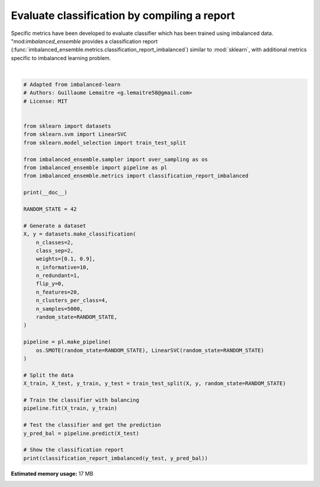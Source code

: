
.. DO NOT EDIT.
.. THIS FILE WAS AUTOMATICALLY GENERATED BY SPHINX-GALLERY.
.. TO MAKE CHANGES, EDIT THE SOURCE PYTHON FILE:
.. "auto_examples\evaluation\plot_classification_report.py"
.. LINE NUMBERS ARE GIVEN BELOW.

.. only:: html

    .. note::
        :class: sphx-glr-download-link-note

        Click :ref:`here <sphx_glr_download_auto_examples_evaluation_plot_classification_report.py>`
        to download the full example code

.. rst-class:: sphx-glr-example-title

.. _sphx_glr_auto_examples_evaluation_plot_classification_report.py:


=============================================
Evaluate classification by compiling a report
=============================================

Specific metrics have been developed to evaluate classifier which has been
trained using imbalanced data. "mod:`imbalanced_ensemble` provides a classification report
(:func:`imbalanced_ensemble.metrics.classification_report_imbalanced`) 
similar to :mod:`sklearn`, with additional metrics specific to imbalanced
learning problem.

.. GENERATED FROM PYTHON SOURCE LINES 12-59




.. rst-class:: sphx-glr-script-out

 Out:

 .. code-block:: none


    C:\Softwares\Anaconda3\lib\site-packages\sklearn\svm\_base.py:985: ConvergenceWarning: Liblinear failed to converge, increase the number of iterations.
      warnings.warn("Liblinear failed to converge, increase "
                       pre       rec       spe        f1       geo       iba       sup

              0       0.41      0.84      0.87      0.55      0.85      0.73       123
              1       0.98      0.87      0.84      0.92      0.85      0.73      1127

    avg / total       0.92      0.87      0.84      0.89      0.85      0.73      1250







|

.. code-block:: default


    # Adapted from imbalanced-learn
    # Authors: Guillaume Lemaitre <g.lemaitre58@gmail.com>
    # License: MIT


    from sklearn import datasets
    from sklearn.svm import LinearSVC
    from sklearn.model_selection import train_test_split

    from imbalanced_ensemble.sampler import over_sampling as os
    from imbalanced_ensemble import pipeline as pl
    from imbalanced_ensemble.metrics import classification_report_imbalanced

    print(__doc__)

    RANDOM_STATE = 42

    # Generate a dataset
    X, y = datasets.make_classification(
        n_classes=2,
        class_sep=2,
        weights=[0.1, 0.9],
        n_informative=10,
        n_redundant=1,
        flip_y=0,
        n_features=20,
        n_clusters_per_class=4,
        n_samples=5000,
        random_state=RANDOM_STATE,
    )

    pipeline = pl.make_pipeline(
        os.SMOTE(random_state=RANDOM_STATE), LinearSVC(random_state=RANDOM_STATE)
    )

    # Split the data
    X_train, X_test, y_train, y_test = train_test_split(X, y, random_state=RANDOM_STATE)

    # Train the classifier with balancing
    pipeline.fit(X_train, y_train)

    # Test the classifier and get the prediction
    y_pred_bal = pipeline.predict(X_test)

    # Show the classification report
    print(classification_report_imbalanced(y_test, y_pred_bal))


.. rst-class:: sphx-glr-timing

   **Total running time of the script:** ( 0 minutes  6.562 seconds)

**Estimated memory usage:**  17 MB


.. _sphx_glr_download_auto_examples_evaluation_plot_classification_report.py:


.. only :: html

 .. container:: sphx-glr-footer
    :class: sphx-glr-footer-example



  .. container:: sphx-glr-download sphx-glr-download-python

     :download:`Download Python source code: plot_classification_report.py <plot_classification_report.py>`



  .. container:: sphx-glr-download sphx-glr-download-jupyter

     :download:`Download Jupyter notebook: plot_classification_report.ipynb <plot_classification_report.ipynb>`


.. only:: html

 .. rst-class:: sphx-glr-signature

    `Gallery generated by Sphinx-Gallery <https://sphinx-gallery.github.io>`_
